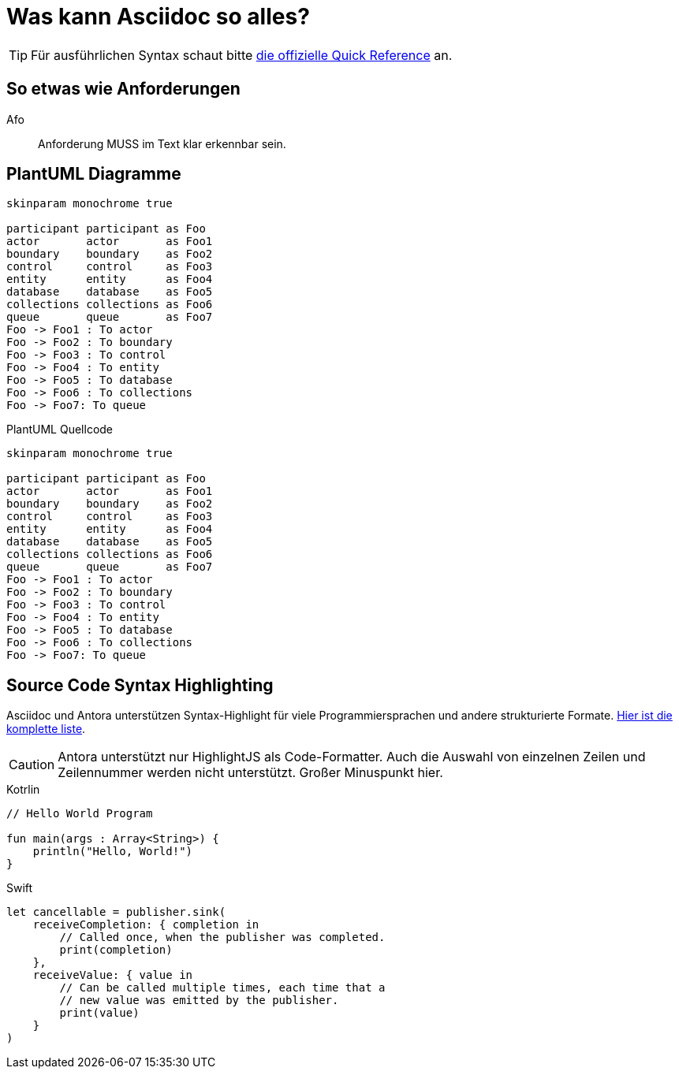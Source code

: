 = Was kann Asciidoc so alles?

[TIP]
====
Für ausführlichen Syntax schaut bitte https://docs.asciidoctor.org/asciidoc/latest/syntax-quick-reference/[die offizielle Quick Reference] an.
====

== So etwas wie Anforderungen
Afo::
Anforderung MUSS im Text klar erkennbar sein.

== PlantUML Diagramme

[plantuml, svg]     
....
skinparam monochrome true

participant participant as Foo
actor       actor       as Foo1
boundary    boundary    as Foo2
control     control     as Foo3
entity      entity      as Foo4
database    database    as Foo5
collections collections as Foo6
queue       queue       as Foo7
Foo -> Foo1 : To actor 
Foo -> Foo2 : To boundary
Foo -> Foo3 : To control
Foo -> Foo4 : To entity
Foo -> Foo5 : To database
Foo -> Foo6 : To collections
Foo -> Foo7: To queue
....

.PlantUML Quellcode
[source,plantuml]
----
skinparam monochrome true

participant participant as Foo
actor       actor       as Foo1
boundary    boundary    as Foo2
control     control     as Foo3
entity      entity      as Foo4
database    database    as Foo5
collections collections as Foo6
queue       queue       as Foo7
Foo -> Foo1 : To actor 
Foo -> Foo2 : To boundary
Foo -> Foo3 : To control
Foo -> Foo4 : To entity
Foo -> Foo5 : To database
Foo -> Foo6 : To collections
Foo -> Foo7: To queue
----

== Source Code Syntax Highlighting

Asciidoc und Antora unterstützen Syntax-Highlight für viele Programmiersprachen und andere strukturierte Formate. https://github.com/highlightjs/highlight.js/blob/main/SUPPORTED_LANGUAGES.md[Hier ist die komplette liste].

[CAUTION]
====
Antora unterstützt nur HighlightJS als Code-Formatter. Auch die Auswahl von einzelnen Zeilen und Zeilennummer werden nicht unterstützt. Großer Minuspunkt hier.
====

.Kotrlin
[source,kotlin]
----
// Hello World Program

fun main(args : Array<String>) {
    println("Hello, World!")
}
----

.Swift
[source,swift]
----
let cancellable = publisher.sink(
    receiveCompletion: { completion in
        // Called once, when the publisher was completed.
        print(completion)
    },
    receiveValue: { value in
        // Can be called multiple times, each time that a
        // new value was emitted by the publisher.
        print(value)
    }
)
----